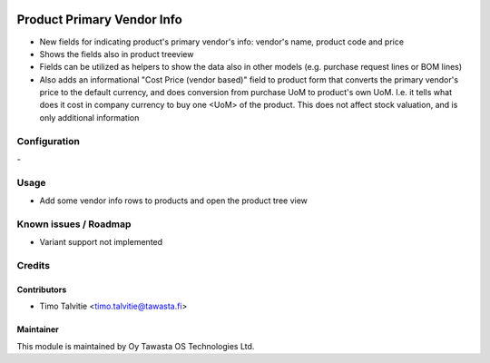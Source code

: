 .. image:: https://img.shields.io/badge/licence-AGPL--3-blue.svg
   :target: http://www.gnu.org/licenses/agpl-3.0-standalone.html
   :alt: License: AGPL-3

===========================
Product Primary Vendor Info
===========================

* New fields for indicating product's primary vendor's info: vendor's name,
  product code and price
* Shows the fields also in product treeview
* Fields can be utilized as helpers to show the data also in other models
  (e.g. purchase request lines or BOM lines)
* Also adds an informational "Cost Price (vendor based)" field to product form
  that converts the primary vendor's price to the default currency, and does
  conversion from purchase UoM to product's own UoM. I.e. it tells what does 
  it cost in company currency to buy one <UoM> of the product. This does not
  affect stock valuation, and is only additional information

Configuration
=============
\-

Usage
=====
* Add some vendor info rows to products and open the product tree view

Known issues / Roadmap
======================
* Variant support not implemented

Credits
=======

Contributors
------------
* Timo Talvitie <timo.talvitie@tawasta.fi>

Maintainer
----------

.. image:: http://tawasta.fi/templates/tawastrap/images/logo.png
   :alt: Oy Tawasta OS Technologies Ltd.
   :target: http://tawasta.fi/

This module is maintained by Oy Tawasta OS Technologies Ltd.
